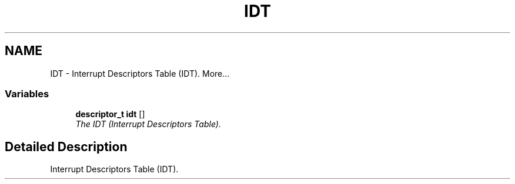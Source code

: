.TH "IDT" 3 "29 Jul 2004" "Systemenviroment" \" -*- nroff -*-
.ad l
.nh
.SH NAME
IDT \- Interrupt Descriptors Table (IDT).  
More...
.SS "Variables"

.in +1c
.ti -1c
.RI "\fBdescriptor_t\fP \fBidt\fP []"
.br
.RI "\fIThe IDT (Interrupt Descriptors Table). \fP"
.in -1c
.SH "Detailed Description"
.PP 
Interrupt Descriptors Table (IDT). 
